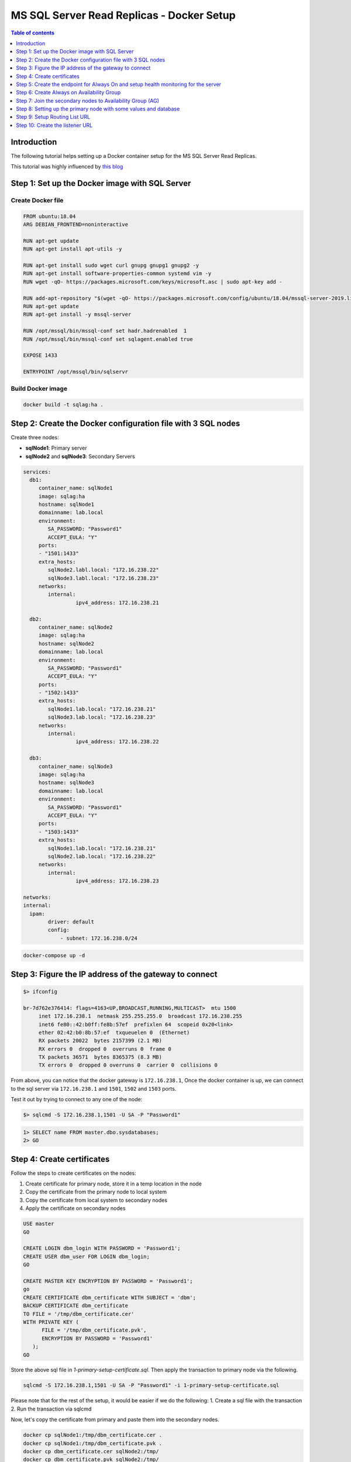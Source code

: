 .. meta::
   :description: Sample Docker Setup for MSSQL Read Replica
   :keywords: hasura, docs, cloud, read replicas, mssql

.. _mssql_read_replicas_docker_setup:

MS SQL Server Read Replicas - Docker Setup
==========================================

.. contents:: Table of contents
  :backlinks: none
  :depth: 1
  :local:

Introduction
------------

The following tutorial helps setting up a Docker container setup for the MS SQL Server Read Replicas.

This tutorial was highly influenced by
`this blog <https://dbtut.com/index.php/2020/06/09/sql-server-2019-alwayson-availability-group-on-docker-containers>`__


Step 1: Set up the Docker image with SQL Server
-----------------------------------------------

Create Docker file
^^^^^^^^^^^^^^^^^^

.. code-block:: docker

    FROM ubuntu:18.04
    ARG DEBIAN_FRONTEND=noninteractive

    RUN apt-get update
    RUN apt-get install apt-utils -y

    RUN apt-get install sudo wget curl gnupg gnupg1 gnupg2 -y
    RUN apt-get install software-properties-common systemd vim -y
    RUN wget -qO- https://packages.microsoft.com/keys/microsoft.asc | sudo apt-key add -

    RUN add-apt-repository "$(wget -qO- https://packages.microsoft.com/config/ubuntu/18.04/mssql-server-2019.list)"
    RUN apt-get update
    RUN apt-get install -y mssql-server

    RUN /opt/mssql/bin/mssql-conf set hadr.hadrenabled  1
    RUN /opt/mssql/bin/mssql-conf set sqlagent.enabled true

    EXPOSE 1433

    ENTRYPOINT /opt/mssql/bin/sqlservr

Build Docker image
^^^^^^^^^^^^^^^^^^

.. code-block:: bash

    docker build -t sqlag:ha .

Step 2: Create the Docker configuration file with 3 SQL nodes
-------------------------------------------------------------

Create three nodes:

- **sqlNode1**: Primary server
- **sqlNode2** and **sqlNode3**: Secondary Servers

.. code-block:: yaml

    services:
      db1:
         container_name: sqlNode1
         image: sqlag:ha
         hostname: sqlNode1
         domainname: lab.local
         environment:
            SA_PASSWORD: "Password1"
            ACCEPT_EULA: "Y"
         ports:
         - "1501:1433"
         extra_hosts:
            sqlNode2.labl.local: "172.16.238.22"
            sqlNode3.labl.local: "172.16.238.23"
         networks:
            internal:
                     ipv4_address: 172.16.238.21

      db2:
         container_name: sqlNode2
         image: sqlag:ha
         hostname: sqlNode2
         domainname: lab.local
         environment:
            SA_PASSWORD: "Password1"
            ACCEPT_EULA: "Y"
         ports:
         - "1502:1433"
         extra_hosts:
            sqlNode1.lab.local: "172.16.238.21"
            sqlNode3.lab.local: "172.16.238.23"
         networks:
            internal:
                     ipv4_address: 172.16.238.22

      db3:
         container_name: sqlNode3
         image: sqlag:ha
         hostname: sqlNode3
         domainname: lab.local
         environment:
            SA_PASSWORD: "Password1"
            ACCEPT_EULA: "Y"
         ports:
         - "1503:1433"
         extra_hosts:
            sqlNode1.lab.local: "172.16.238.21"
            sqlNode2.lab.local: "172.16.238.22"
         networks:
            internal:
                     ipv4_address: 172.16.238.23

    networks:
    internal:
      ipam:
            driver: default
            config:
                - subnet: 172.16.238.0/24

.. code-block:: bash

    docker-compose up -d



Step 3: Figure the IP address of the gateway to connect
-------------------------------------------------------

.. code-block:: bash

    $> ifconfig

    br-7d762e376414: flags=4163<UP,BROADCAST,RUNNING,MULTICAST>  mtu 1500
         inet 172.16.238.1  netmask 255.255.255.0  broadcast 172.16.238.255
         inet6 fe80::42:b0ff:fe8b:57ef  prefixlen 64  scopeid 0x20<link>
         ether 02:42:b0:8b:57:ef  txqueuelen 0  (Ethernet)
         RX packets 20022  bytes 2157399 (2.1 MB)
         RX errors 0  dropped 0  overruns 0  frame 0
         TX packets 36571  bytes 8365375 (8.3 MB)
         TX errors 0  dropped 0 overruns 0  carrier 0  collisions 0

From above, you can notice that the docker gateway is ``172.16.238.1``, Once the
docker container is up, we can connect to the sql server via ``172.16.238.1``
and ``1501``, ``1502`` and ``1503`` ports.

Test it out by trying to connect to any one of the node:

.. code-block:: bash

   $> sqlcmd -S 172.16.238.1,1501 -U SA -P "Password1"

.. code-block:: sql

    1> SELECT name FROM master.dbo.sysdatabases;
    2> GO


Step 4: Create certificates
---------------------------

Follow the steps to create certificates on the nodes:

1. Create certificate for primary node, store it in a temp location in the node
2. Copy the certificate from the primary node to local system
3. Copy the certificate from local system to secondary nodes
4. Apply the certificate on secondary nodes

.. code-block:: sql

   USE master
   GO

   CREATE LOGIN dbm_login WITH PASSWORD = 'Password1';
   CREATE USER dbm_user FOR LOGIN dbm_login;
   GO

   CREATE MASTER KEY ENCRYPTION BY PASSWORD = 'Password1';
   go
   CREATE CERTIFICATE dbm_certificate WITH SUBJECT = 'dbm';
   BACKUP CERTIFICATE dbm_certificate
   TO FILE = '/tmp/dbm_certificate.cer'
   WITH PRIVATE KEY (
         FILE = '/tmp/dbm_certificate.pvk',
         ENCRYPTION BY PASSWORD = 'Password1'
      );
   GO

Store the above sql file in `1-primary-setup-certificate.sql`. Then apply the
transaction to primary node via the following.

.. code-block:: bash

   sqlcmd -S 172.16.238.1,1501 -U SA -P "Password1" -i 1-primary-setup-certificate.sql

Please note that for the rest of the setup, it would be easier if we do the following:
1. Create a sql file with the transaction
2. Run the transaction via sqlcmd

Now, let's copy the certificate from primary and paste them into the secondary
nodes. 

.. code-block:: bash

   docker cp sqlNode1:/tmp/dbm_certificate.cer .
   docker cp sqlNode1:/tmp/dbm_certificate.pvk .
   docker cp dbm_certificate.cer sqlNode2:/tmp/
   docker cp dbm_certificate.pvk sqlNode2:/tmp/
   docker cp dbm_certificate.cer sqlNode3:/tmp/
   docker cp dbm_certificate.pvk sqlNode3:/tmp/

Connect to all the secondary nodes and execute the following SQL:

.. code-block:: sql

   CREATE LOGIN dbm_login WITH PASSWORD = 'Password1';
   CREATE USER dbm_user FOR LOGIN dbm_login;
   GO

   CREATE MASTER KEY ENCRYPTION BY PASSWORD = 'Password1';
   -- ALTER MASTER KEY REGENERATE WITH ENCRYPTION BY PASSWORD = 'Password1';
   GO
   CREATE CERTIFICATE dbm_certificate
      AUTHORIZATION dbm_user
      FROM FILE = '/tmp/dbm_certificate.cer'
      WITH PRIVATE KEY (
      FILE = '/tmp/dbm_certificate.pvk',
      DECRYPTION BY PASSWORD = 'Password1'
   );


Step 5: Create the endpoint for Always On and setup health monitoring for the server
------------------------------------------------------------------------------------

Execute the following SQL first on primary node and then on the secondary nodes.

.. code-block:: sql

   CREATE ENDPOINT [Hadr_endpoint]
      AS TCP (LISTENER_IP = (0.0.0.0), LISTENER_PORT = 5022)
      FOR DATA_MIRRORING (
         ROLE = ALL,
         AUTHENTICATION = CERTIFICATE dbm_certificate,
         ENCRYPTION = REQUIRED ALGORITHM AES
         );
   ALTER ENDPOINT [Hadr_endpoint] STATE = STARTED;
   GRANT CONNECT ON ENDPOINT::[Hadr_endpoint] TO [dbm_login];



To enable the health monitoring, execute the SQL on all nodes:

.. code-block:: sql

   ALTER EVENT SESSION  AlwaysOn_health ON SERVER WITH (STARTUP_STATE=ON);
   GO

Step 6: Create Always on Availability Group
-------------------------------------------

Execute the following SQL on primary node.

.. code-block:: sql

   CREATE AVAILABILITY GROUP [AG1]
         WITH (CLUSTER_TYPE = NONE)
         FOR REPLICA ON
         N'sqlNode1'
               WITH (
               ENDPOINT_URL = N'tcp://sqlNode1:5022',
               AVAILABILITY_MODE = ASYNCHRONOUS_COMMIT,
                  SEEDING_MODE = AUTOMATIC,
                  FAILOVER_MODE = MANUAL,
               SECONDARY_ROLE (ALLOW_CONNECTIONS = ALL)
                  ),
         N'sqlNode2'
               WITH (
               ENDPOINT_URL = N'tcp://sqlNode2:5022',
               AVAILABILITY_MODE = ASYNCHRONOUS_COMMIT,
                  SEEDING_MODE = AUTOMATIC,
                  FAILOVER_MODE = MANUAL,
               SECONDARY_ROLE (ALLOW_CONNECTIONS = ALL)
                  ),
         N'sqlNode3'
               WITH (
               ENDPOINT_URL = N'tcp://sqlNode3:5022',
               AVAILABILITY_MODE = ASYNCHRONOUS_COMMIT,
                  SEEDING_MODE = AUTOMATIC,
                  FAILOVER_MODE = MANUAL,
               SECONDARY_ROLE (ALLOW_CONNECTIONS = ALL)
                  );
   GO

   ALTER AVAILABILITY GROUP [ag1] GRANT CREATE ANY DATABASE;
   GO

Step 7: Join the secondary nodes to Availability Group (AG)
-----------------------------------------------------------

Execute the following SQL only on secondary nodes.

.. code-block:: sql

   ALTER AVAILABILITY GROUP [ag1] JOIN WITH (CLUSTER_TYPE = NONE);
   ALTER AVAILABILITY GROUP [ag1] GRANT CREATE ANY DATABASE;
   GO

Step 8: Setting up the primary node with some values and database
-----------------------------------------------------------------

In this step, we'll create a database on primary and add some data to it and verify
that the replication happens on secondary nodes successfully.

Execute the following SQL on primary node.

.. code-block:: sql

   CREATE DATABASE agtestdb;
   GO
   ALTER DATABASE agtestdb SET RECOVERY FULL;
   GO
   BACKUP DATABASE agtestdb TO DISK = '/var/opt/mssql/data/agtestdb.bak';
   GO

   ALTER AVAILABILITY GROUP [ag1] ADD DATABASE [agtestdb];
   GO

   USE agtestdb;
   GO

   CREATE TABLE inventory (id INT, name NVARCHAR(50), quantity INT);
   GO
   INSERT INTO inventory VALUES (1, 'banana', 150); INSERT INTO Inventory VALUES (2, 'orange', 154);
   GO

Connect to secondary replica and see the database and values. Test if the
database has been replicated on secondary nodes

.. code-block:: bash

   ➜ sqlcmd -S 172.16.238.1,1502 -U SA -P "Password1"
   1> SELECT name FROM master.dbo.sysdatabases;
   2> GO

Step 9: Setup Routing List URL
------------------------------

In this step, we'll do the following:

1. Change the secondary replicas to allow read only connections
2. Create read only routing url for each nodes
3. Create the routing list

Note that, the read only routing URL should be such that you are able to connect
from outside the container, so it's better to provide the actual IP of the node.

Execute the following SQL on primary node.

.. code-block:: sql

   ALTER AVAILABILITY GROUP [AG1]
   MODIFY REPLICA ON
   N'sqlNode1' WITH
      (SECONDARY_ROLE (ALLOW_CONNECTIONS = READ_ONLY));

   ALTER AVAILABILITY GROUP [AG1]
   MODIFY REPLICA ON
   N'sqlNode1' WITH
      (SECONDARY_ROLE (READ_ONLY_ROUTING_URL = N'tcp://172.16.238.21:1433'));
   

   ALTER AVAILABILITY GROUP [AG1]
   MODIFY REPLICA ON
   N'sqlNode2' WITH  
      (SECONDARY_ROLE (ALLOW_CONNECTIONS = READ_ONLY));

   ALTER AVAILABILITY GROUP [AG1]
   MODIFY REPLICA ON
   N'sqlNode2' WITH  
      (SECONDARY_ROLE (READ_ONLY_ROUTING_URL = N'tcp://172.16.238.22:1433'));


   ALTER AVAILABILITY GROUP [AG1]
   MODIFY REPLICA ON
   N'sqlNode3' WITH
         (SECONDARY_ROLE (ALLOW_CONNECTIONS = READ_ONLY));

   ALTER AVAILABILITY GROUP [AG1]
   MODIFY REPLICA ON
   N'sqlNode3' WITH
         (SECONDARY_ROLE (READ_ONLY_ROUTING_URL = N'tcp://172.16.238.23:1433'));

   
   ALTER AVAILABILITY GROUP [AG1]
   MODIFY REPLICA ON  
   N'sqlNode1' WITH
      (PRIMARY_ROLE (READ_ONLY_ROUTING_LIST=(('sqlNode3','sqlNode2'),'sqlnode1')));
   
   ALTER AVAILABILITY GROUP [AG1]
   MODIFY REPLICA ON
   N'sqlNode2' WITH  
      (PRIMARY_ROLE (READ_ONLY_ROUTING_LIST=(('sqlNode1','sqlNode3'),'sqlnode2')));

   ALTER AVAILABILITY GROUP [AG1]
   MODIFY REPLICA ON
   N'sqlNode3' WITH
         (PRIMARY_ROLE (READ_ONLY_ROUTING_LIST=(('sqlNode1','sqlNode2'),'sqlnode3')));

   GO

Step 10: Create the listener URL
--------------------------------

This listener URL is used to route the Read only request to one of the Read only
secondary replicas

Execute the following SQL on primary node.

.. code-block:: sql

   ALTER AVAILABILITY GROUP [AG1] REMOVE LISTENER 'AGListener';
   GO

   ALTER AVAILABILITY GROUP [AG1]
         ADD LISTENER 'AGListener' ( WITH IP ( (N'172.16.238.21', N'255.255.255.0') ) , PORT = 1434 );
   GO

Let's go ahead and test, if we could connect to our secondary replicas using the
listener URL. Note that, since we marked read replicas as ``ReadOnly``, we will
only be able to connect to secondary nodes only when we provide the
ApplicationIntent as ``ReadOnly``

Let's first connect to out primary replica

.. code-block:: sql

   sqlcmd -S 172.16.238.21,1434 -U SA  -d agtestdb -P "Password1"

Now let's connect to secondary replicas using ReadIntent Only

.. code-block:: sql

   sqlcmd -S 172.16.238.21,1434 -U SA  -d agtestdb -P "Password1" -K ReadOnly